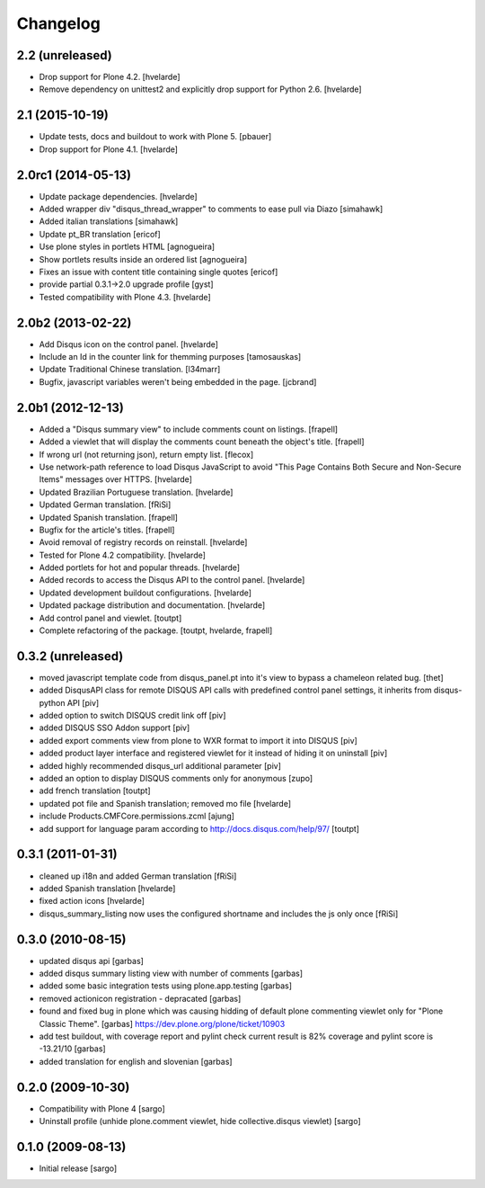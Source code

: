 Changelog
---------

2.2 (unreleased)
^^^^^^^^^^^^^^^^

- Drop support for Plone 4.2.
  [hvelarde]

- Remove dependency on unittest2 and explicitly drop support for Python 2.6.
  [hvelarde]


2.1 (2015-10-19)
^^^^^^^^^^^^^^^^^^^

- Update tests, docs and buildout to work with Plone 5.
  [pbauer]

- Drop support for Plone 4.1.
  [hvelarde]


2.0rc1 (2014-05-13)
^^^^^^^^^^^^^^^^^^^

- Update package dependencies.
  [hvelarde]

- Added wrapper div "disqus_thread_wrapper" to comments to ease pull via Diazo
  [simahawk]

- Added italian translations [simahawk]

- Update pt_BR translation [ericof]

- Use plone styles in portlets HTML [agnogueira]

- Show portlets results inside an ordered list [agnogueira]

- Fixes an issue with content title containing single quotes [ericof]

- provide partial 0.3.1->2.0 upgrade profile [gyst]

- Tested compatibility with Plone 4.3. [hvelarde]


2.0b2 (2013-02-22)
^^^^^^^^^^^^^^^^^^

- Add Disqus icon on the control panel. [hvelarde]

- Include an Id in the counter link for themming purposes [tamosauskas]

- Update Traditional Chinese translation. [l34marr]

- Bugfix, javascript variables weren't being embedded in the page.
  [jcbrand]


2.0b1 (2012-12-13)
^^^^^^^^^^^^^^^^^^^

- Added a "Disqus summary view" to include comments count on listings.
  [frapell]

- Added a viewlet that will display the comments count beneath the object's
  title. [frapell]

- If wrong url (not returning json), return empty list. [flecox]

- Use network-path reference to load Disqus JavaScript to avoid "This Page
  Contains Both Secure and Non-Secure Items" messages over HTTPS. [hvelarde]

- Updated Brazilian Portuguese translation. [hvelarde]

- Updated German translation. [fRiSi]

- Updated Spanish translation. [frapell]

- Bugfix for the article's titles. [frapell]

- Avoid removal of registry records on reinstall. [hvelarde]

- Tested for Plone 4.2 compatibility. [hvelarde]

- Added portlets for hot and popular threads. [hvelarde]

- Added records to access the Disqus API to the control panel. [hvelarde]

- Updated development buildout configurations. [hvelarde]

- Updated package distribution and documentation. [hvelarde]

- Add control panel and viewlet. [toutpt]

- Complete refactoring of the package. [toutpt, hvelarde, frapell]


0.3.2 (unreleased)
^^^^^^^^^^^^^^^^^^

- moved javascript template code from disqus_panel.pt into it's view to bypass
  a chameleon related bug. [thet]
- added DisqusAPI class for remote DISQUS API calls with predefined control
  panel settings, it inherits from disqus-python API [piv]
- added option to switch DISQUS credit link off [piv]
- added DISQUS SSO Addon support [piv]
- added export comments view from plone to WXR format to import
  it into DISQUS [piv]
- added product layer interface and registered viewlet for it instead of
  hiding it on uninstall [piv]
- added highly recommended disqus_url additional parameter [piv]
- added an option to display DISQUS comments only for anonymous [zupo]
- add french translation [toutpt]
- updated pot file and Spanish translation; removed mo file [hvelarde]
- include Products.CMFCore.permissions.zcml [ajung]
- add support for language param according to http://docs.disqus.com/help/97/
  [toutpt]


0.3.1 (2011-01-31)
^^^^^^^^^^^^^^^^^^

- cleaned up i18n and added German translation [fRiSi]
- added Spanish translation [hvelarde]
- fixed action icons [hvelarde]
- disqus_summary_listing now uses the configured shortname and includes
  the js only once [fRiSi]


0.3.0 (2010-08-15)
^^^^^^^^^^^^^^^^^^

- updated disqus api [garbas]
- added disqus summary listing view with number of comments [garbas]
- added some basic integration tests using plone.app.testing [garbas]
- removed actionicon registration - depracated [garbas]
- found and fixed bug in plone which was causing hidding of default plone
  commenting viewlet only for "Plone Classic Theme". [garbas]
  https://dev.plone.org/plone/ticket/10903
- add test buildout, with coverage report and pylint check
  current result is 82% coverage and pylint score is -13.21/10 [garbas]
- added translation for english and slovenian [garbas]


0.2.0 (2009-10-30)
^^^^^^^^^^^^^^^^^^

- Compatibility with Plone 4 [sargo]
- Uninstall profile (unhide plone.comment viewlet, hide collective.disqus
  viewlet) [sargo]


0.1.0 (2009-08-13)
^^^^^^^^^^^^^^^^^^

- Initial release [sargo]
